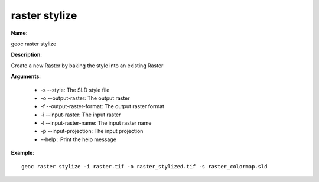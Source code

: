 raster stylize
==============

**Name**:

geoc raster stylize

**Description**:

Create a new Raster by baking the style into an existing Raster

**Arguments**:

   * -s --style: The SLD style file

   * -o --output-raster: The output raster

   * -f --output-raster-format: The output raster format

   * -i --input-raster: The input raster

   * -l --input-raster-name: The input raster name

   * -p --input-projection: The input projection

   * --help : Print the help message



**Example**::

    geoc raster stylize -i raster.tif -o raster_stylized.tif -s raster_colormap.sld